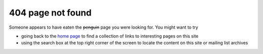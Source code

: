 ==================
404 page not found
==================

.. role:: del
   :class: del

.. contents::

Someone appears to have eaten the :del:`penguin` page you were looking
for. You might want to try

* going back to the `home page <https://libvirt.org/>`_ to find a collection
  of links to interesting pages on this site
* using the search box at the top right corner of the screen to
  locate the content on this site or mailing list archives

